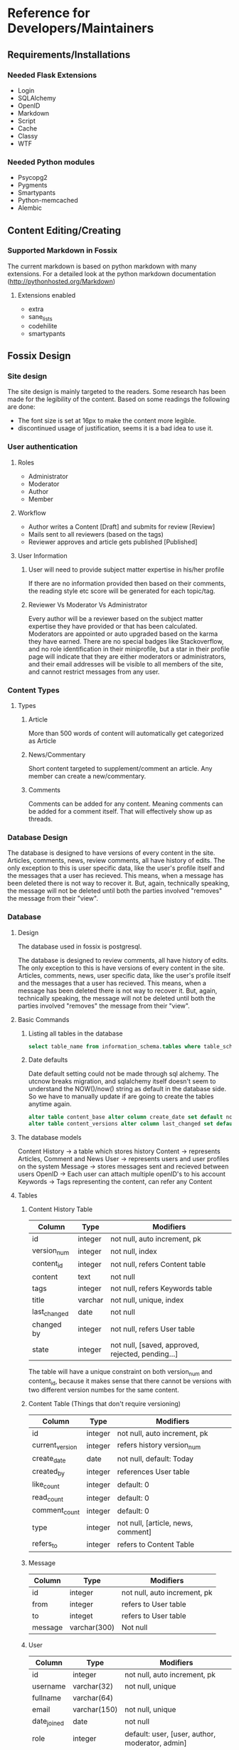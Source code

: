 * Reference for Developers/Maintainers
** Requirements/Installations
*** Needed Flask Extensions
    - Login
    - SQLAlchemy
    - OpenID
    - Markdown
    - Script
    - Cache
    - Classy
    - WTF

*** Needed Python modules
    - Psycopg2
    - Pygments
    - Smartypants
    - Python-memcached
    - Alembic

** Content Editing/Creating
*** Supported Markdown in Fossix
    The current markdown is based on python markdown with many extensions. For a
    detailed look at the python markdown documentation
    (http://pythonhosted.org/Markdown)
**** Extensions enabled
     - extra
     - sane_lists
     - codehilite
     - smartypants
** Fossix Design
*** Site design
    The site design is mainly targeted to the readers. Some research has been
    made for the legibility of the content. Based on some readings the following
    are done:
    - The font size is set at 16px to make the content more legible.
    - discontinued usage of justification, seems it is a bad idea to use it.
*** User authentication
**** Roles
     - Administrator
     - Moderator
     - Author
     - Member
**** Workflow
     - Author writes a Content [Draft] and submits for review [Review]
     - Mails sent to all reviewers (based on the tags)
     - Reviewer approves and article gets published [Published]
**** User Information
***** User will need to provide subject matter expertise in his/her profile
      If there are no information provided then based on their comments, the
      reading style etc score will be generated for each topic/tag.
***** Reviewer Vs Moderator Vs Administrator
      Every author will be a reviewer based on the subject matter expertise they
      have provided or that has been calculated. Moderators are appointed or
      auto upgraded based on the karma they have earned. There are no special
      badges like Stackoverflow, and no role identification in their
      miniprofile, but a star in their profile page will indicate that they are
      either moderators or administrators, and their email addresses will be
      visible to all members of the site, and cannot restrict messages from any
      user.
*** Content Types
**** Types
***** Article
      More than 500 words of content will automatically get categorized as Article
***** News/Commentary
      Short content targeted to supplement/comment an article. Any member can
      create a new/commentary.
***** Comments
      Comments can be added for any content. Meaning comments can be added for
      a comment itself. That will effectively show up as threads.
*** Database Design
    The database is designed to have versions of every content in the
    site. Articles, comments, news, review comments, all have history of
    edits. The only exception to this is user specific data, like the user's
    profile itself and the messages that a user has recieved. This means, when a
    message has been deleted there is not way to recover it. But, again,
    technically speaking, the message will not be deleted until both the
    parties involved "removes" the message from their "view".
*** Database
**** Design
     The database used in fossix is postgresql.

     The database is designed to review comments, all have history of edits. The
     only exception to this is have versions of every content in the
     site. Articles, comments, news, user specific data, like the user's profile
     itself and the messages that a user has recieved. This means, when a
     message has been deleted there is not way to recover it. But, again,
     technically speaking, the message will not be deleted until both the
     parties involved "removes" the message from their "view".

**** Basic Commands
***** Listing all tables in the database
      #+BEGIN_SRC sql
      select table_name from information_schema.tables where table_schema='public';
      #+END_SRC
***** Date defaults
      Date default setting could not be made through sql alchemy. The utcnow
      breaks migration, and sqlalchemy itself doesn't seem to understand the
      NOW()/now() string as default in the database side. So we have to manually
      update if are going to create the tables anytime again.
      #+BEGIN_SRC sql
      alter table content_base alter column create_date set default now();
      alter table content_versions alter column last_changed set default now();
      #+END_SRC
**** The database models
     Content History -> a table which stores history
     Content -> represents Articles, Comment and News
     User -> represents users and user profiles on the system
     Message -> stores messages sent and recieved between users
     OpenID -> Each user can attach multiple openID's to his account
     Keywords -> Tags representing the content, can refer any Content
**** Tables
***** Content History Table
      | Column       | Type    | Modifiers                                         |
      |--------------+---------+---------------------------------------------------|
      | id           | integer | not null, auto increment, pk                      |
      | version_num  | integer | not null, index                                   |
      | content_id   | integer | not null, refers Content table                    |
      | content      | text    | not null                                          |
      | tags         | integer | not null, refers Keywords table                   |
      | title        | varchar | not null, unique, index                           |
      | last_changed | date    | not null                                          |
      | changed by   | integer | not null, refers User table                       |
      | state        | integer | not null, [saved, approved, rejected, pending...] |
      The table will have a unique constraint on both version_num and
      content_id, because it makes sense that there cannot be versions with two
      different version numbes for the same content.
***** Content Table (Things that don't require versioning)
      | Column          | Type    | Modifiers                          |
      |-----------------+---------+------------------------------------|
      | id              | integer | not null, auto increment, pk       |
      | current_version | integer | refers history version_num         |
      | create_date     | date    | not null, default: Today           |
      | created_by      | integer | references User table              |
      | like_count      | integer | default: 0                         |
      | read_count      | integer | default: 0                         |
      | comment_count   | integer | default: 0                         |
      | type            | integer | not null, [article, news, comment] |
      | refers_to       | integer | refers to Content Table            |
***** Message
      | Column  | Type         | Modifiers                    |
      |---------+--------------+------------------------------|
      | id      | integer      | not null, auto increment, pk |
      | from    | integer      | refers to User table         |
      | to      | integet      | refers to User table         |
      | message | varchar(300) | Not null                     |
***** User
      | Column      | Type         | Modifiers                                       |
      |-------------+--------------+-------------------------------------------------|
      | id          | integer      | not null, auto increment, pk                    |
      | username    | varchar(32)  | not null, unique                                |
      | fullname    | varchar(64)  |                                                 |
      | email       | varchar(150) | not null, unique                                |
      | date_joined | date         | not null                                        |
      | role        | integer      | default: user, [user, author, moderator, admin] |
      | karma       | integer      | default: 0                                      |
      | email_misc  | boolean      | default: false                                  |
      | email_alert | boolean      | default: false                                  |
      | status      | integer      | default: active, [active, blocked]              |
***** OpenID
      | Column  | Type         | Modifiers                    |
      |---------+--------------+------------------------------|
      | id      | integer      | not null, auto increment, pk |
      | url     | varchar(256) | not null                     |
      | user_id | integer      | not null, refers User table  |
***** Keywords
      | Column  | Type        | Modifiers                    |
      | id      | interger    | not null, auto increment, pk |
      | keyword | varchar(25) | not null, unique             |
***** ContentTags
      | Column     | Type    | Modifiers            |
      | content_id | integer | refers Content Table |
      | keyword_id | integer | refers Keyword Table |
**** Views
***** Content
      A content view from both content history table and content table.
      | Column        |
      |---------------|
      | content_id    |
      | version_num   |
      | content       |
      | tags          |
      | last_changed  |
      | changed_by    |
      | state         |
      | create_date   |
      | created_by    |
      | like_count    |
      | read_count    |
      | comment_count |
      | type          |
      | refers_to     |
      This view is created manually in the postgresql database. SQLalchemy
      doesn't have native support to create views, but can be done as answered
      in stackoverflow.
      #+BEGIN_SRC sql
      CREATE OR REPLACE VIEW content AS 
          SELECT a.content_id AS id, a.title, a.last_changed, a.changed_by, 
          a.state, a.version_num, b.read_count, b.like_count, b.comment_count, 
          b.refers_to from content_versions a, content_base b 
          where content_id=id and (a.content_id,a.version_num) in 
          (select content_id, max(version_num) from content_versions group by
          content_id);
      #+END_SRC
**** Misc info
**** Working with database
***** Postgres shell
      To open the database in shell, login as the postgres user and type
      psql fossixdb
      List all the tables - \dt
      View the structure of the table - \d TABLENAME
***** Database migration using Alembic
      alembic revision -m "Some message regarding the upgrade"
      Edit the version scripts if needed and then
      alembic upgrade|downgrade version|head
** URL Tree
*** Public
    - /article
      The last published article will be displayed
    - /article/<id>/[<title>]
    - /article/edit/<id> (Login required - author/moderator)
    - /article/create (login required)
    - /account/login
    - /account/create
    - /account/profile (login required)
    - /account/edit[profile] (login required)
    - /user/<username>
    - /user/following
    - /user/followers
    - /moderate/comments (login required - moderator)
    - /moderate/posts (login required - moderator)
    - /moderate/users
    - /about
    - /about/<id>/<title>
    - /sitemap [,.xml]
    - /feed.[rss, json, xml]
    - /api(?)
*** Ajax
* Misc Info
** References/Documents
*** Implementation references
    - [[https://github.com/danjac/newsmeme/tree/master/newsmeme/views][newmeme]]
    - [[https://github.com/mitsuhiko/flask/tree/website/flask_website][Flask Website]]
    - [[http://docs.mongodb.org/manual/tutorial/write-a-tumblelog-application-with-flask-mongoengine/][A blog app using MongoDB]]
    - [[https://github.com/imwilsonxu/fbone][Flask Bone (Flask Boilerplate application)]]
*** Features that might be used in fossix
    - [[http://flask.pocoo.org/docs/patterns/appdispatch][App dispatcher]] - Combining multiple applications
    - [[http://flask.pocoo.org/docs/blueprints][Flask Blueprints]] - Modular applications (new method)
    - [[http://flask.pocoo.org/docs/patterns/lazyloading/][Lazy Loading]] - Don’t load all views at startup
    - [[http://pythonhosted.org/Flask-Classy/][Flask Classy]] - Class based view, alternative to blueprints(?)
*** Documentations/Snippets/QA
    - [[http://flask.pocoo.org/snippets/80/][Flask Push Notifications]]
    - [[http://www.ibm.com/developerworks/webservices/library/ws-restful/][REST - quick intro]]
    - [[http://blog.luisrei.com/articles/flaskrest.html][REST using Flask]]
